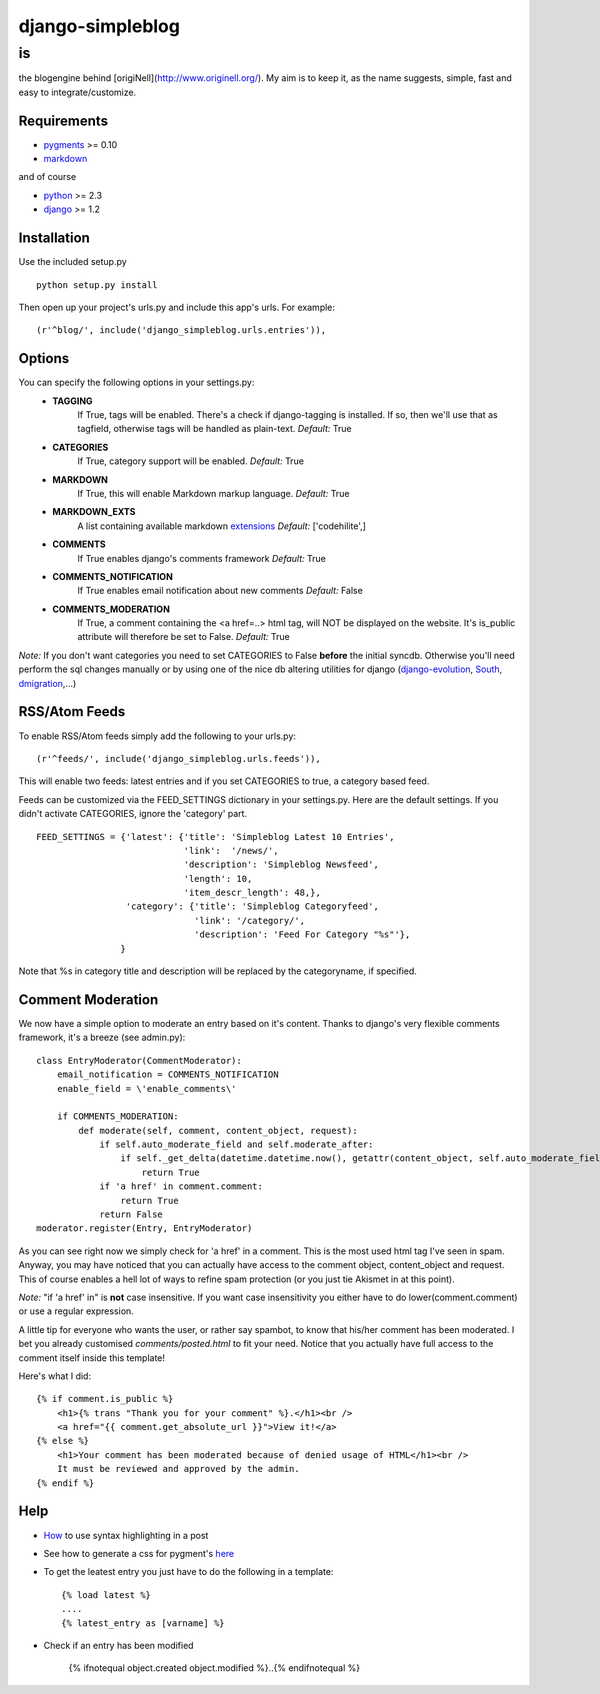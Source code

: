 =================
django-simpleblog
=================

--
is
--

the blogengine behind [origiNell](http://www.originell.org/). My aim is to keep it, as the name suggests, simple, fast and easy to integrate/customize.

Requirements
============

* pygments_ >= 0.10
* markdown_

and of course

+ python_ >= 2.3
+ django_ >= 1.2

Installation
============

Use the included setup.py

::

    python setup.py install

Then open up your project's urls.py and include this app's urls.
For example:

::

    (r'^blog/', include('django_simpleblog.urls.entries')),

Options
=======

You can specify the following options in your settings.py:
    - **TAGGING**
                If True, tags will be enabled. There's a check if django-tagging is installed. If so, then we'll use that as tagfield, otherwise tags will be handled as plain-text.
                *Default:* True
    - **CATEGORIES**
                   If True, category support will be enabled.
                   *Default:* True
    - **MARKDOWN**
                If True, this will enable Markdown markup language.
                *Default:* True
    - **MARKDOWN_EXTS**
                A list containing available markdown extensions_
                *Default:* ['codehilite',]
    - **COMMENTS**
                If True enables django's comments framework
                *Default:* True
    - **COMMENTS_NOTIFICATION**
                If True enables email notification about new comments
                *Default:* False
    - **COMMENTS_MODERATION**
                If True, a comment containing the <a href=..> html tag, will NOT be displayed on the website.
                It's is_public attribute will therefore be set to False.
                *Default:* True

*Note:* If you don't want categories you need to set CATEGORIES to False **before** the initial syncdb. Otherwise you'll need perform the sql changes manually or by using one of the nice db altering utilities for django (django-evolution_, South_, dmigration_,...)

RSS/Atom Feeds
==============

To enable RSS/Atom feeds simply add the following to your urls.py:

::

    (r'^feeds/', include('django_simpleblog.urls.feeds')),

This will enable two feeds: latest entries and if you set CATEGORIES to true, a category based feed.

Feeds can be customized via the FEED_SETTINGS dictionary in your settings.py. Here are the default settings. If you didn't activate CATEGORIES, ignore the 'category' part.

::

    FEED_SETTINGS = {'latest': {'title': 'Simpleblog Latest 10 Entries',
                                'link':  '/news/',
                                'description': 'Simpleblog Newsfeed',
                                'length': 10,
                                'item_descr_length': 48,},
                     'category': {'title': 'Simpleblog Categoryfeed',
                                  'link': '/category/',
                                  'description': 'Feed For Category "%s"'},
                    }

Note that %s in category title and description will be replaced by the categoryname, if specified.
                    

Comment Moderation
==================

We now have a simple option to moderate an entry based on it's content. Thanks to django\'s very flexible comments framework, it's a breeze (see admin.py):

::

        class EntryModerator(CommentModerator):
            email_notification = COMMENTS_NOTIFICATION
            enable_field = \'enable_comments\'

            if COMMENTS_MODERATION:
                def moderate(self, comment, content_object, request):
                    if self.auto_moderate_field and self.moderate_after:
                        if self._get_delta(datetime.datetime.now(), getattr(content_object, self.auto_moderate_field)).days >= self.moderate_after:
                            return True
                    if 'a href' in comment.comment:
                        return True
                    return False
        moderator.register(Entry, EntryModerator)

As you can see right now we simply check for 'a href' in a comment. This is the most used html tag I've seen in spam.
Anyway, you may have noticed that you can actually have access to the comment object, content_object and request. This of course enables a hell lot of ways to refine spam protection (or you just tie Akismet in at this point).

*Note:* "if 'a href' in" is **not** case insensitive. If you want case insensitivity you either have to do lower(comment.comment) or use a regular expression.

A little tip for everyone who wants the user, or rather say spambot, to know that his/her comment has been moderated.
I bet you already customised *comments/posted.html* to fit your need. Notice that you actually have full access to the comment itself inside this template!

Here's what I did:

::

    {% if comment.is_public %}
        <h1>{% trans "Thank you for your comment" %}.</h1><br />
        <a href="{{ comment.get_absolute_url }}">View it!</a>
    {% else %}
        <h1>Your comment has been moderated because of denied usage of HTML</h1><br />
        It must be reviewed and approved by the admin.
    {% endif %}

Help
====

+ How_ to use syntax highlighting in a post

+ See how to generate a css for pygment's here_

+ To get the leatest entry you just have to do the following in a template::

    {% load latest %}
    ....
    {% latest_entry as [varname] %}

+ Check if an entry has been modified

    {% ifnotequal object.created object.modified %}..{% endifnotequal %}

.. _pygments: http://pygments.org/
.. _docutils: http://docutils.sourceforge.net/
.. _python: http://www.python.org/
.. _django: http://www.djangoproject.com/
.. _django-evolution: http://code.google.com/p/django-evolution/
.. _South: http://south.aeracode.org/
.. _dmigration: http://code.google.com/p/dmigrations/
.. _markdown: http://www.freewisdom.org/projects/python-markdown/
.. _extensions: http://www.freewisdom.org/projects/python-markdown/Available_Extensions
.. _How: http://www.freewisdom.org/projects/python-markdown/CodeHilite
.. _here: http://pygments.org/docs/cmdline/#generating-styles

